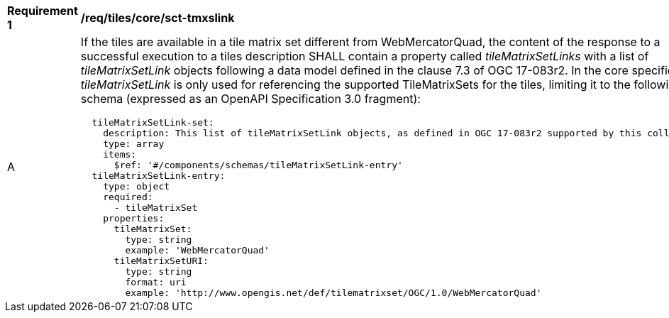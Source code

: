 [[req_tiles_core_sct-tmxslink.adoc]]
[width="90%",cols="2,6a"]
|===
^|*Requirement {counter:req-id}* |*/req/tiles/core/sct-tmxslink*
^|A |If the tiles are available in a tile matrix set different from WebMercatorQuad, the content of the response to a successful execution to a tiles description SHALL contain a property called _tileMatrixSetLinks_ with a list of _tileMatrixSetLink_ objects following a data model defined in the clause 7.3 of OGC 17-083r2. In the core specification _tileMatrixSetLink_ is only used for referencing the supported TileMatrixSets for the tiles, limiting it to the following schema (expressed as an OpenAPI Specification 3.0 fragment):
[source,YAML]
----
  tileMatrixSetLink-set:
    description: This list of tileMatrixSetLink objects, as defined in OGC 17-083r2 supported by this collectionId.
    type: array
    items:
      $ref: '#/components/schemas/tileMatrixSetLink-entry'
  tileMatrixSetLink-entry:
    type: object
    required:
      - tileMatrixSet
    properties:
      tileMatrixSet:
        type: string
        example: 'WebMercatorQuad'
      tileMatrixSetURI:
        type: string
        format: uri
        example: 'http://www.opengis.net/def/tilematrixset/OGC/1.0/WebMercatorQuad'
----
|===
